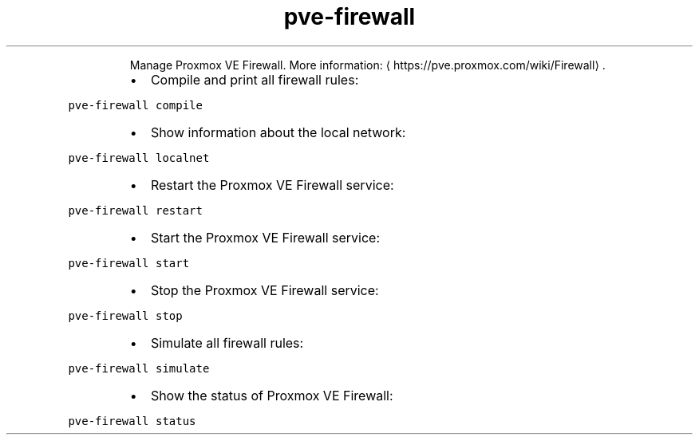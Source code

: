 .TH pve\-firewall
.PP
.RS
Manage Proxmox VE Firewall.
More information: \[la]https://pve.proxmox.com/wiki/Firewall\[ra]\&.
.RE
.RS
.IP \(bu 2
Compile and print all firewall rules:
.RE
.PP
\fB\fCpve\-firewall compile\fR
.RS
.IP \(bu 2
Show information about the local network:
.RE
.PP
\fB\fCpve\-firewall localnet\fR
.RS
.IP \(bu 2
Restart the Proxmox VE Firewall service:
.RE
.PP
\fB\fCpve\-firewall restart\fR
.RS
.IP \(bu 2
Start the Proxmox VE Firewall service:
.RE
.PP
\fB\fCpve\-firewall start\fR
.RS
.IP \(bu 2
Stop the Proxmox VE Firewall service:
.RE
.PP
\fB\fCpve\-firewall stop\fR
.RS
.IP \(bu 2
Simulate all firewall rules:
.RE
.PP
\fB\fCpve\-firewall simulate\fR
.RS
.IP \(bu 2
Show the status of Proxmox VE Firewall:
.RE
.PP
\fB\fCpve\-firewall status\fR
